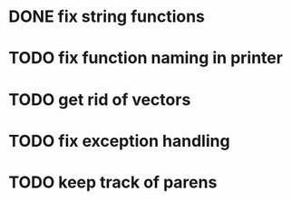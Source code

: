 * DONE fix string functions
  CLOSED: [2017-10-31 Tue 10:17]
* TODO fix function naming in printer
* TODO get rid of vectors
* TODO fix exception handling
* TODO keep track of parens
